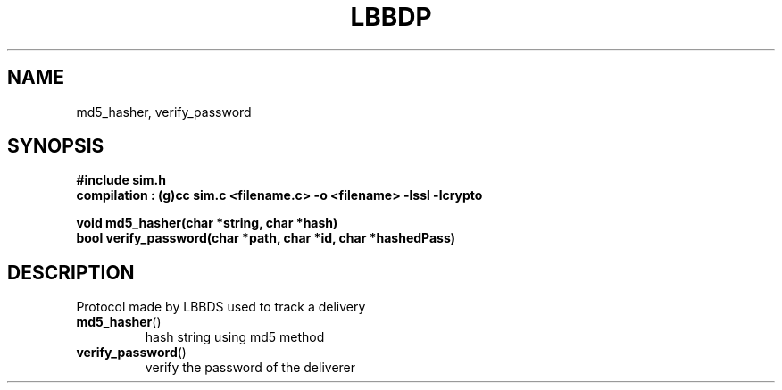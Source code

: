 .TH LBBDP 1 2022-12-15 "GNU" "Linux Programmer's Manual"
.SH NAME
md5_hasher, verify_password
.SH SYNOPSIS
.nf
.B #include "sim.h"
.B compilation : (g)cc sim.c <filename.c> -o <filename> -lssl -lcrypto
.PP
.BI "void md5_hasher(char *string, char *hash)"
.BI "bool verify_password(char *path, char *id, char *hashedPass)"
.PP
.SH DESCRIPTION
Protocol made by LBBDS used to track a delivery
.TP
.BR md5_hasher ()
hash string using md5 method
.TP
.BR verify_password ()
verify the password of the deliverer
.TP